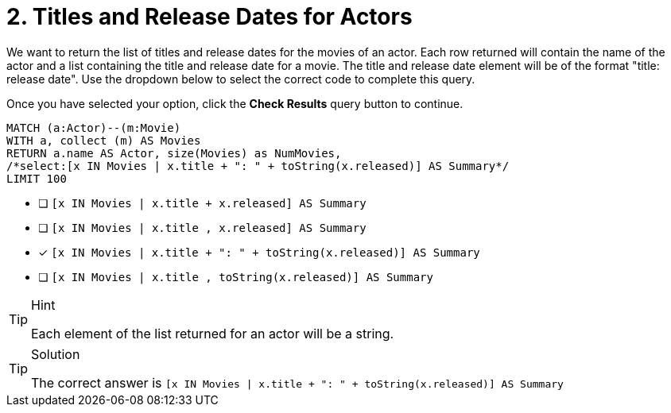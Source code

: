[.question.select-in-source]
= 2. Titles and Release Dates for Actors

We want to return the list of titles and release dates for the movies of an actor.
Each row returned will contain the name of the actor and a list containing the title and release date for a movie.
The title and release date element will be of the format "title: release date".
Use the dropdown below to select the correct code to complete this query.

Once you have selected your option, click the **Check Results** query button to continue.


[source,cypher,role=nocopy noplay]
----
MATCH (a:Actor)--(m:Movie)
WITH a, collect (m) AS Movies
RETURN a.name AS Actor, size(Movies) as NumMovies,
/*select:[x IN Movies | x.title + ": " + toString(x.released)] AS Summary*/
LIMIT 100
----

* [ ] `[x IN Movies | x.title + x.released] AS Summary`
* [ ] `[x IN Movies | x.title , x.released] AS Summary`
* [x] `[x IN Movies | x.title + ": " + toString(x.released)] AS Summary`
* [ ] `[x IN Movies | x.title , toString(x.released)] AS Summary`


[TIP,role=hint]
.Hint
====
Each element of the list returned for an actor will be a string.
====

[TIP,role=solution]
.Solution
====
The correct answer is `[x IN Movies | x.title + ": " + toString(x.released)] AS Summary`
====